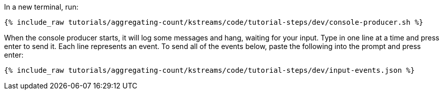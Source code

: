In a new terminal, run:

+++++
<pre class="snippet"><code class="shell">{% include_raw tutorials/aggregating-count/kstreams/code/tutorial-steps/dev/console-producer.sh %}</code></pre>
+++++

When the console producer starts, it will log some messages and hang, waiting for your input. Type in one line at a time and press enter to send it. Each line represents an event. To send all of the events below, paste the following into the prompt and press enter:

+++++
<pre class="snippet"><code class="json">{% include_raw tutorials/aggregating-count/kstreams/code/tutorial-steps/dev/input-events.json %}</code></pre>
+++++
